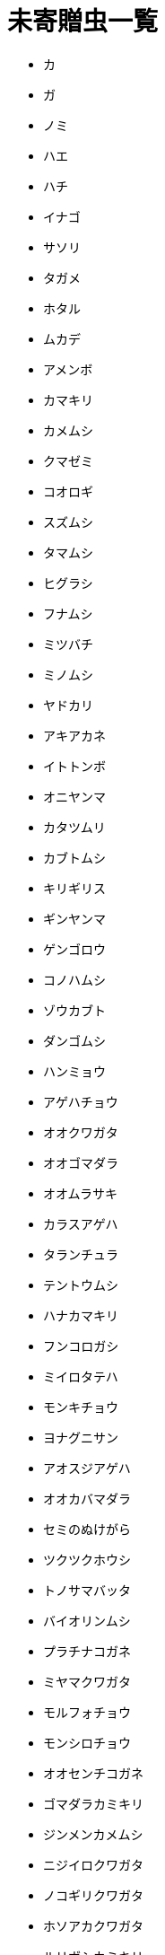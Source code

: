 = 未寄贈虫一覧

* カ
* ガ
* ノミ
* ハエ
* ハチ
* イナゴ
* サソリ
* タガメ
* ホタル
* ムカデ
* アメンボ
* カマキリ
* カメムシ
* クマゼミ
* コオロギ
* スズムシ
* タマムシ
* ヒグラシ
* フナムシ
* ミツバチ
* ミノムシ
* ヤドカリ
* アキアカネ
* イトトンボ
* オニヤンマ
* カタツムリ
* カブトムシ
* キリギリス
* ギンヤンマ
* ゲンゴロウ
* コノハムシ
* ゾウカブト
* ダンゴムシ
* ハンミョウ
* アゲハチョウ
* オオクワガタ
* オオゴマダラ
* オオムラサキ
* カラスアゲハ
* タランチュラ
* テントウムシ
* ハナカマキリ
* フンコロガシ
* ミイロタテハ
* モンキチョウ
* ヨナグニサン
* アオスジアゲハ
* オオカバマダラ
* セミのぬけがら
* ツクツクホウシ
* トノサマバッタ
* バイオリンムシ
* プラチナコガネ
* ミヤマクワガタ
* モルフォチョウ
* モンシロチョウ
* オオセンチコガネ
* ゴマダラカミキリ
* ジンメンカメムシ
* ニジイロクワガタ
* ノコギリクワガタ
* ホソアカクワガタ
* ルリボシカミキリ
* ショウリョウバッタ
* ニシキオオツバメガ
* オウゴンオニクワガタ
* コーカサスオオカブト
* ヘラクレスオオカブト
* アカエリトリバネアゲハ
* ギラファノコギリクワガタ
* アレクサンドラトリバネアゲハ
* ゴライアスオオツノハナムグリ
